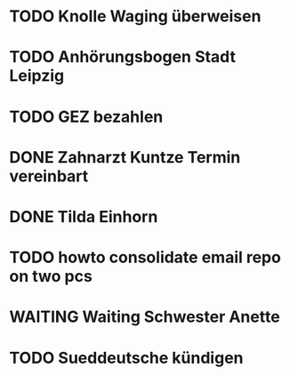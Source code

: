 #+PROPERTY: LOGGING nil
* TODO Knolle Waging überweisen
* TODO Anhörungsbogen Stadt Leipzig
* TODO GEZ bezahlen
* DONE Zahnarzt Kuntze Termin vereinbart
CLOSED: [2023-01-23 Mon 13:05]
* DONE Tilda Einhorn
CLOSED: [2023-01-31 Tue 13:20]
* TODO howto consolidate email repo on two pcs
* WAITING Waiting Schwester Anette
* TODO Sueddeutsche kündigen
